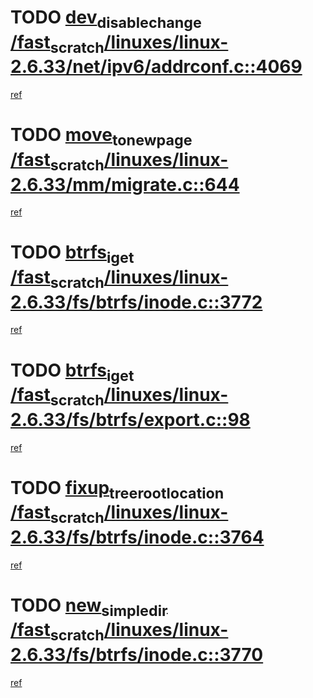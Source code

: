 * TODO [[view:/fast_scratch/linuxes/linux-2.6.33/net/ipv6/addrconf.c::face=ovl-face1::linb=4069::colb=4::cole=22][dev_disable_change /fast_scratch/linuxes/linux-2.6.33/net/ipv6/addrconf.c::4069]]
[[view:/fast_scratch/linuxes/linux-2.6.33/net/ipv6/addrconf.c::face=ovl-face2::linb=4062::colb=1::cole=14][ref]]
* TODO [[view:/fast_scratch/linuxes/linux-2.6.33/mm/migrate.c::face=ovl-face1::linb=644::colb=7::cole=23][move_to_new_page /fast_scratch/linuxes/linux-2.6.33/mm/migrate.c::644]]
[[view:/fast_scratch/linuxes/linux-2.6.33/mm/migrate.c::face=ovl-face2::linb=608::colb=2::cole=15][ref]]
* TODO [[view:/fast_scratch/linuxes/linux-2.6.33/fs/btrfs/inode.c::face=ovl-face1::linb=3772::colb=10::cole=20][btrfs_iget /fast_scratch/linuxes/linux-2.6.33/fs/btrfs/inode.c::3772]]
[[view:/fast_scratch/linuxes/linux-2.6.33/fs/btrfs/inode.c::face=ovl-face2::linb=3763::colb=9::cole=23][ref]]
* TODO [[view:/fast_scratch/linuxes/linux-2.6.33/fs/btrfs/export.c::face=ovl-face1::linb=98::colb=9::cole=19][btrfs_iget /fast_scratch/linuxes/linux-2.6.33/fs/btrfs/export.c::98]]
[[view:/fast_scratch/linuxes/linux-2.6.33/fs/btrfs/export.c::face=ovl-face2::linb=81::colb=9::cole=23][ref]]
* TODO [[view:/fast_scratch/linuxes/linux-2.6.33/fs/btrfs/inode.c::face=ovl-face1::linb=3764::colb=7::cole=31][fixup_tree_root_location /fast_scratch/linuxes/linux-2.6.33/fs/btrfs/inode.c::3764]]
[[view:/fast_scratch/linuxes/linux-2.6.33/fs/btrfs/inode.c::face=ovl-face2::linb=3763::colb=9::cole=23][ref]]
* TODO [[view:/fast_scratch/linuxes/linux-2.6.33/fs/btrfs/inode.c::face=ovl-face1::linb=3770::colb=11::cole=25][new_simple_dir /fast_scratch/linuxes/linux-2.6.33/fs/btrfs/inode.c::3770]]
[[view:/fast_scratch/linuxes/linux-2.6.33/fs/btrfs/inode.c::face=ovl-face2::linb=3763::colb=9::cole=23][ref]]
